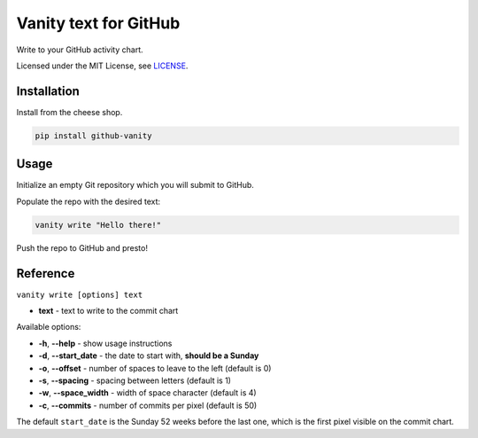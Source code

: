======================
Vanity text for GitHub
======================

Write to your GitHub activity chart.

Licensed under the MIT License, see `LICENSE <LICENSE>`_.

Installation
------------

Install from the cheese shop.

.. code-block:: bash

    pip install github-vanity

Usage
-----

Initialize an empty Git repository which you will submit to GitHub.

Populate the repo with the desired text:

.. code-block:: bash

    vanity write "Hello there!"

Push the repo to GitHub and presto!

.. image:: https://raw.githubusercontent.com/ihabunek/github-vanity/master/vanity.jpg

Reference
---------

``vanity write [options] text``

- **text** - text to write to the commit chart

Available options:

- **-h**, **--help** - show usage instructions
- **-d**, **--start_date** - the date to start with, **should be a Sunday**
- **-o**, **--offset** - number of spaces to leave to the left (default is 0)
- **-s**, **--spacing** - spacing between letters (default is 1)
- **-w**, **--space_width** - width of space character (default is 4)
- **-c**, **--commits** - number of commits per pixel (default is 50)

The default ``start_date`` is the Sunday 52 weeks before the last one, which
is the first pixel visible on the commit chart.
